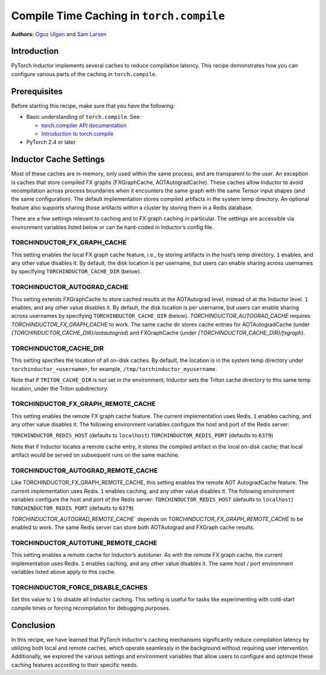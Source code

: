 Compile Time Caching in ``torch.compile``
=========================================================
**Authors:** `Oguz Ulgen <https://github.com/oulgen>`_ and `Sam Larsen <https://github.com/masnesral>`_

Introduction
------------------

PyTorch Inductor implements several caches to reduce compilation latency.
This recipe demonstrates how you can configure various parts of the caching in ``torch.compile``.

Prerequisites
-------------------

Before starting this recipe, make sure that you have the following:

* Basic understanding of ``torch.compile``. See:

  * `torch.compiler API documentation <https://pytorch.org/docs/stable/torch.compiler.html#torch-compiler>`__
  * `Introduction to torch.compile <https://pytorch.org/tutorials/intermediate/torch_compile_tutorial.html>`__

* PyTorch 2.4 or later

Inductor Cache Settings
----------------------------

Most of these caches are in-memory, only used within the same process, and are transparent to the user. An exception is caches that store compiled FX graphs (FXGraphCache, AOTAutogradCache). These caches allow Inductor to avoid recompilation across process boundaries when it encounters the same graph with the same Tensor input shapes (and the same configuration). The default implementation stores compiled artifacts in the system temp directory. An optional feature also supports sharing those artifacts within a cluster by storing them in a Redis database.

There are a few settings relevant to caching and to FX graph caching in particular.
The settings are accessible via environment variables listed below or can be hard-coded in Inductor’s config file.

TORCHINDUCTOR_FX_GRAPH_CACHE
~~~~~~~~~~~~~~~~~~~~~~~~~~~~~~
This setting enables the local FX graph cache feature, i.e., by storing artifacts in the host’s temp directory. ``1`` enables, and any other value disables it. By default, the disk location is per username, but users can enable sharing across usernames by specifying ``TORCHINDUCTOR_CACHE_DIR`` (below).

TORCHINDUCTOR_AUTOGRAD_CACHE
~~~~~~~~~~~~~~~~~~~~~~~~~~~~~~
This setting extends FXGraphCache to store cached results at the AOTAutograd level, instead of at the Inductor level. ``1`` enables, and any other value disables it.
By default, the disk location is per username, but users can enable sharing across usernames by specifying ``TORCHINDUCTOR_CACHE_DIR`` (below).
`TORCHINDUCTOR_AUTOGRAD_CACHE` requires `TORCHINDUCTOR_FX_GRAPH_CACHE` to work. The same cache dir stores cache entries for AOTAutogradCache (under `{TORCHINDUCTOR_CACHE_DIR}/aotautograd`) and FXGraphCache (under `{TORCHINDUCTOR_CACHE_DIR}/fxgraph`).

TORCHINDUCTOR_CACHE_DIR
~~~~~~~~~~~~~~~~~~~~~~~~
This setting specifies the location of all on-disk caches. By default, the location is in the system temp directory under ``torchinductor_<username>``, for example, ``/tmp/torchinductor_myusername``.

Note that if ``TRITON_CACHE_DIR`` is not set in the environment, Inductor sets the Triton cache directory to this same temp location, under the Triton subdirectory.

TORCHINDUCTOR_FX_GRAPH_REMOTE_CACHE
~~~~~~~~~~~~~~~~~~~~~~~~~~~~~~~~~~~~
This setting enables the remote FX graph cache feature. The current implementation uses Redis. ``1`` enables caching, and any other value disables it. The following environment variables configure the host and port of the Redis server:

``TORCHINDUCTOR_REDIS_HOST`` (defaults to ``localhost``)
``TORCHINDUCTOR_REDIS_PORT`` (defaults to ``6379``)

Note that if Inductor locates a remote cache entry, it stores the compiled artifact in the local on-disk cache; that local artifact would be served on subsequent runs on the same machine.

TORCHINDUCTOR_AUTOGRAD_REMOTE_CACHE
~~~~~~~~~~~~~~~~~~~~~~~~~~~~~~~~~~~~
Like TORCHINDUCTOR_FX_GRAPH_REMOTE_CACHE, this setting enables the remote AOT AutogradCache feature. The current implementation uses Redis. ``1`` enables caching, and any other value disables it. The following environment variables configure the host and port of the Redis server:
``TORCHINDUCTOR_REDIS_HOST`` (defaults to ``localhost``)
``TORCHINDUCTOR_REDIS_PORT`` (defaults to ``6379``)

`TORCHINDUCTOR_AUTOGRAD_REMOTE_CACHE`` depends on `TORCHINDUCTOR_FX_GRAPH_REMOTE_CACHE` to be enabled to work. The same Redis server can store both AOTAutograd and FXGraph cache results.

TORCHINDUCTOR_AUTOTUNE_REMOTE_CACHE
~~~~~~~~~~~~~~~~~~~~~~~~~~~~~~~~~~~~
This setting enables a remote cache for Inductor’s autotuner. As with the remote FX graph cache, the current implementation uses Redis. ``1`` enables caching, and any other value disables it. The same host / port environment variables listed above apply to this cache.

TORCHINDUCTOR_FORCE_DISABLE_CACHES
~~~~~~~~~~~~~~~~~~~~~~~~~~~~~~~~~~~~
Set this value to ``1`` to disable all Inductor caching. This setting is useful for tasks like experimenting with cold-start compile times or forcing recompilation for debugging purposes.

Conclusion
-------------
In this recipe, we have learned that PyTorch Inductor's caching mechanisms significantly reduce compilation latency by utilizing both local and remote caches, which operate seamlessly in the background without requiring user intervention.
Additionally, we explored the various settings and environment variables that allow users to configure and optimize these caching features according to their specific needs.

